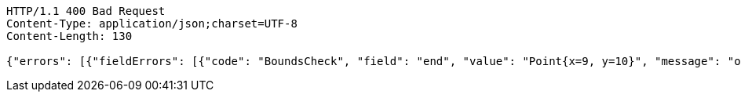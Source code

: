 [source,http,options="nowrap"]
----
HTTP/1.1 400 Bad Request
Content-Type: application/json;charset=UTF-8
Content-Length: 130

{"errors": [{"fieldErrors": [{"code": "BoundsCheck", "field": "end", "value": "Point{x=9, y=10}", "message": "out of bounds."}]}]}
----